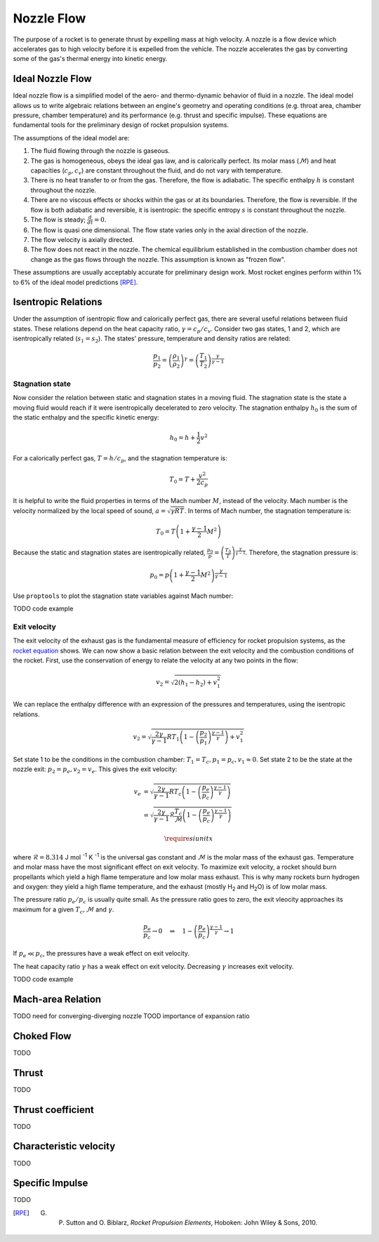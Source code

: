 Nozzle Flow
***********

The purpose of a rocket is to generate thrust by expelling mass at high velocity. A nozzle is a flow device which accelerates gas to high velocity before it is expelled from the vehicle. The nozzle accelerates the gas by converting some of the gas's thermal energy into kinetic energy.


Ideal Nozzle Flow
=================
Ideal nozzle flow is a simplified model of the aero- and thermo-dynamic behavior of fluid in a nozzle. The ideal model allows us to write algebraic relations between an engine's geometry and operating conditions (e.g. throat area, chamber pressure, chamber temperature) and its performance (e.g. thrust and specific impulse). These equations are fundamental tools for the preliminary design of rocket propulsion systems.


The assumptions of the ideal model are:

#. The fluid flowing through the nozzle is gaseous.
#. The gas is homogeneous, obeys the ideal gas law, and is calorically perfect. Its molar mass (:math:`\mathcal{M}`) and heat capacities (:math:`c_p, c_v`) are constant throughout the fluid, and do not vary with temperature.
#. There is no heat transfer to or from the gas. Therefore, the flow is adiabatic. The specific enthalpy :math:`h` is constant throughout the nozzle.
#. There are no viscous effects or shocks within the gas or at its boundaries. Therefore, the flow is reversible. If the flow is both adiabatic and reversible, it is isentropic: the specific entropy :math:`s` is constant throughout the nozzle.
#. The flow is steady; :math:`\frac{d}{dt} = 0`.
#. The flow is quasi one dimensional. The flow state varies only in the axial direction of the nozzle.
#. The flow velocity is axially directed.
#. The flow does not react in the nozzle. The chemical equilibrium established in the combustion chamber does not change as the gas flows through the nozzle. This assumption is known as "frozen flow".

These assumptions are usually acceptably accurate for preliminary design work. Most rocket engines perform within 1% to 6% of the ideal model predictions [RPE]_.


Isentropic Relations
====================
Under the assumption of isentropic flow and calorically perfect gas, there are several useful relations between fluid states. These relations depend on the heat capacity ratio, :math:`\gamma = c_p /c_v`. Consider two gas states, 1 and 2, which are isentropically related (:math:`s_1 = s_2`). The states' pressure, temperature and density ratios are related:

.. math::

  \frac{p_1}{p_2} = \left( \frac{\rho_1}{\rho_2} \right)^\gamma = \left( \frac{T_1}{T_2} \right)^{\frac{\gamma}{\gamma - 1}}

Stagnation state
----------------

Now consider the relation between static and stagnation states in a moving fluid. The stagnation state is the state a moving fluid would reach if it were isentropically decelerated to zero velocity. The stagnation enthalpy :math:`h_0` is the sum of the static enthalpy and the specific kinetic energy:

.. math::

  h_0 = h + \frac{1}{2} v^2

For a calorically perfect gas, :math:`T = h / c_p`, and the stagnation temperature is:

.. math::

  T_0 = T + \frac{v^2}{2 c_p}

It is helpful to write the fluid properties in terms of the Mach number :math:`M`, instead of the velocity. Mach number is the velocity normalized by the local speed of sound, :math:`a = \sqrt{\gamma R T}`. In terms of Mach number, the stagnation temperature is:

.. math::
  T_0 = T \left( 1 + \frac{\gamma - 1}{2} M^2 \right)

Because the static and stagnation states are isentropically related, :math:`\frac{p_0}{p} = \left( \frac{T_0}{T} \right)^{\frac{\gamma}{\gamma - 1}}`. Therefore, the stagnation pressure is:

.. math::
  p_0 = p \left( 1 + \frac{\gamma - 1}{2} M^2 \right)^{\frac{\gamma}{\gamma - 1}}

Use ``proptools`` to plot the stagnation state variables against Mach number:

TODO code example

Exit velocity
-------------

The exit velocity of the exhaust gas is the fundamental measure of efficiency for rocket propulsion systems, as the `rocket equation <https://en.wikipedia.org/wiki/Tsiolkovsky_rocket_equation>`_ shows. We can now show a basic relation between the exit velocity and the combustion conditions of the rocket. First, use the conservation of energy to relate the velocity at any two points in the flow:

.. math::

  v_2 = \sqrt{2(h_1 - h_2) + v_1^2}

We can replace the enthalpy difference with an expression of the pressures and temperatures, using the isentropic relations.

.. math::

  v_2 = \sqrt{\frac{2 \gamma}{\gamma - 1} R T_1 \left(1 - \left( \frac{p_2}{p_1} \right)^{\frac{\gamma - 1}{\gamma}} \right) + v_1^2}

Set state 1 to be the conditions in the combustion chamber: :math:`T_1 = T_c, p_1 = p_c, v_1 \approx 0`. Set state 2 to be the state at the nozzle exit: :math:`p_2 = p_e, v_2 = v_e`. This gives the exit velocity:

.. math::

  v_e &= \sqrt{\frac{2 \gamma}{\gamma - 1} R T_c \left(1 - \left( \frac{p_e}{p_c} \right)^{\frac{\gamma - 1}{\gamma}} \right)} \\
  &= \sqrt{\frac{2 \gamma}{\gamma - 1} \mathcal{R} \frac{T_c}{\mathcal{M}} \left(1 - \left( \frac{p_e}{p_c} \right)^{\frac{\gamma - 1}{\gamma}} \right)}

.. math::

  \require{siunitx}

where :math:`\mathcal{R} = 8.314` J mol :sup:`-1` K :sup:`-1` is the universal gas constant and :math:`\mathcal{M}` is the molar mass of the exhaust gas. Temperature and molar mass have the most significant effect on exit velocity. To maximize exit velocity, a rocket should burn propellants which yield a high flame temperature and low molar mass exhaust. This is why many rockets burn hydrogen and oxygen: they yield a high flame temperature, and the exhaust (mostly H\ :sub:`2` and H\ :sub:`2`\ O) is of low molar mass.

The pressure ratio :math:`p_e / p_c` is usually quite small. As the pressure ratio goes to zero, the exit vleocity approaches its maximum for a given :math:`T_c, \mathcal{M}` and :math:`\gamma`.

.. math::
  \frac{p_e}{p_c} \rightarrow 0 \quad \Rightarrow \quad 1 - \left( \frac{p_e}{p_c} \right)^{\frac{\gamma - 1}{\gamma}} \rightarrow 1

If :math:`p_e \ll p_c`, the pressures have a weak effect on exit velocity. 

The heat capacity ratio :math:`\gamma` has a weak effect on exit velocity. Decreasing :math:`\gamma` increases exit velocity.

TODO code example


Mach-area Relation
==================
TODO need for converging-diverging nozzle
TOOD importance of expansion ratio

Choked Flow
===========
TODO

Thrust
======
TODO

Thrust coefficient
==================
TODO

Characteristic velocity
=======================
TODO

Specific Impulse
================
TODO



.. [RPE] G. P. Sutton and O. Biblarz, *Rocket Propulsion Elements*, Hoboken: John Wiley & Sons, 2010.

